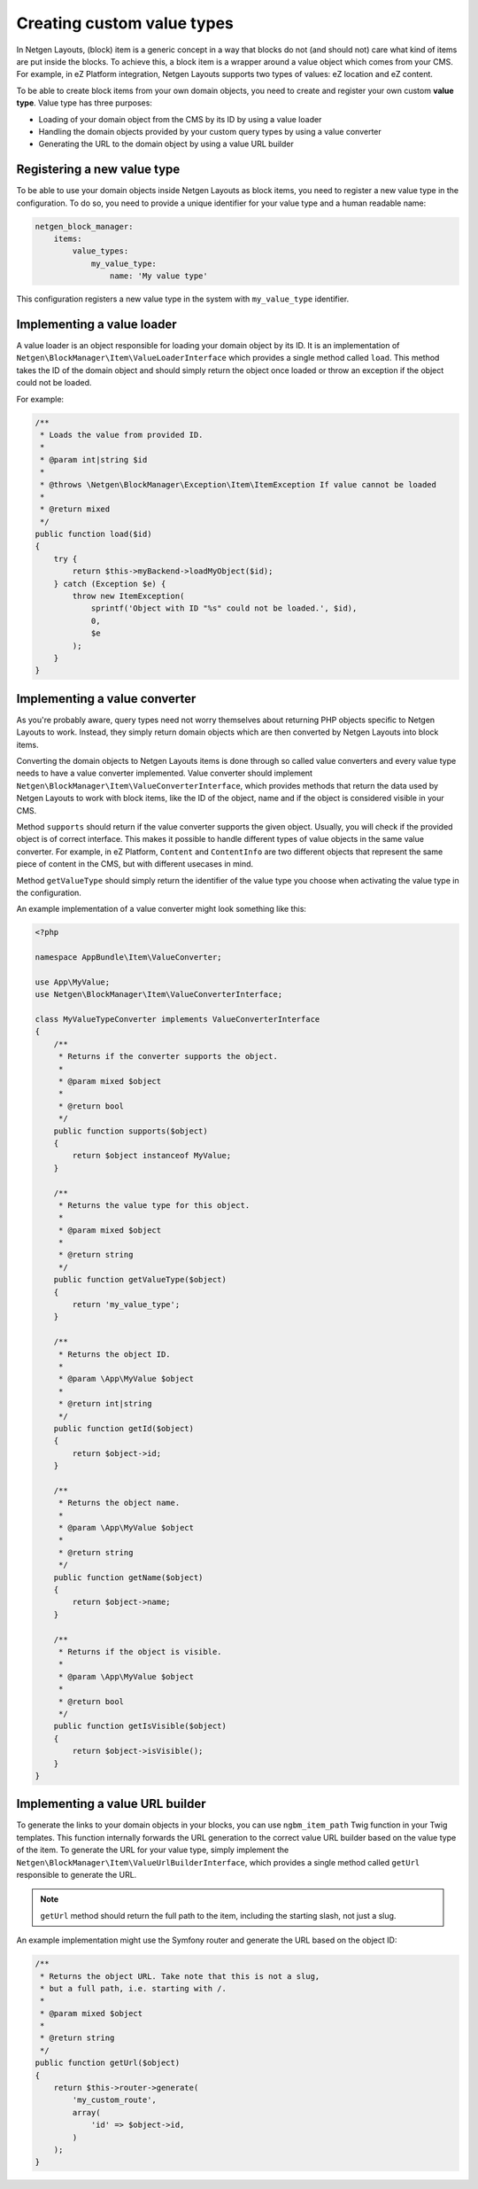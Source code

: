 Creating custom value types
===========================

In Netgen Layouts, (block) item is a generic concept in a way that blocks do not
(and should not) care what kind of items are put inside the blocks. To achieve
this, a block item is a wrapper around a value object which comes from your CMS.
For example, in eZ Platform integration, Netgen Layouts supports two types of
values: eZ location and eZ content.

To be able to create block items from your own domain objects, you need to
create and register your own custom **value type**. Value type has three
purposes:

* Loading of your domain object from the CMS by its ID by using a value loader
* Handling the domain objects provided by your custom query types by using a
  value converter
* Generating the URL to the domain object by using a value URL builder

Registering a new value type
----------------------------

To be able to use your domain objects inside Netgen Layouts as block items, you
need to register a new value type in the configuration. To do so, you need to
provide a unique identifier for your value type and a human readable name:

.. code-block:: yaml

    netgen_block_manager:
        items:
            value_types:
                my_value_type:
                    name: 'My value type'

This configuration registers a new value type in the system with
``my_value_type`` identifier.

Implementing a value loader
---------------------------

A value loader is an object responsible for loading your domain object by its
ID. It is an implementation of ``Netgen\BlockManager\Item\ValueLoaderInterface``
which provides a single method called ``load``. This method takes the ID of the
domain object and should simply return the object once loaded or throw an
exception if the object could not be loaded.

For example:

.. code-block:: php

    /**
     * Loads the value from provided ID.
     *
     * @param int|string $id
     *
     * @throws \Netgen\BlockManager\Exception\Item\ItemException If value cannot be loaded
     *
     * @return mixed
     */
    public function load($id)
    {
        try {
            return $this->myBackend->loadMyObject($id);
        } catch (Exception $e) {
            throw new ItemException(
                sprintf('Object with ID "%s" could not be loaded.', $id),
                0,
                $e
            );
        }
    }

Implementing a value converter
------------------------------

As you're probably aware, query types need not worry themselves about returning
PHP objects specific to Netgen Layouts to work. Instead, they simply return
domain objects which are then converted by Netgen Layouts into block items.

Converting the domain objects to Netgen Layouts items is done through so called
value converters and every value type needs to have a value converter
implemented. Value converter should implement
``Netgen\BlockManager\Item\ValueConverterInterface``, which provides methods
that return the data used by Netgen Layouts to work with block items, like the
ID of the object, name and if the object is considered visible in your CMS.

Method ``supports`` should return if the value converter supports the given
object. Usually, you will check if the provided object is of correct interface.
This makes it possible to handle different types of value objects in the same
value converter. For example, in eZ Platform, ``Content`` and ``ContentInfo``
are two different objects that represent the same piece of content in the CMS,
but with different usecases in mind.

Method ``getValueType`` should simply return the identifier of the value type
you choose when activating the value type in the configuration.

An example implementation of a value converter might look something like this:

.. code-block:: php

    <?php

    namespace AppBundle\Item\ValueConverter;

    use App\MyValue;
    use Netgen\BlockManager\Item\ValueConverterInterface;

    class MyValueTypeConverter implements ValueConverterInterface
    {
        /**
         * Returns if the converter supports the object.
         *
         * @param mixed $object
         *
         * @return bool
         */
        public function supports($object)
        {
            return $object instanceof MyValue;
        }

        /**
         * Returns the value type for this object.
         *
         * @param mixed $object
         *
         * @return string
         */
        public function getValueType($object)
        {
            return 'my_value_type';
        }

        /**
         * Returns the object ID.
         *
         * @param \App\MyValue $object
         *
         * @return int|string
         */
        public function getId($object)
        {
            return $object->id;
        }

        /**
         * Returns the object name.
         *
         * @param \App\MyValue $object
         *
         * @return string
         */
        public function getName($object)
        {
            return $object->name;
        }

        /**
         * Returns if the object is visible.
         *
         * @param \App\MyValue $object
         *
         * @return bool
         */
        public function getIsVisible($object)
        {
            return $object->isVisible();
        }
    }

Implementing a value URL builder
--------------------------------

To generate the links to your domain objects in your blocks, you can use
``ngbm_item_path`` Twig function in your Twig templates. This function
internally forwards the URL generation to the correct value URL builder based
on the value type of the item. To generate the URL for your value type, simply
implement the ``Netgen\BlockManager\Item\ValueUrlBuilderInterface``, which
provides a single method called ``getUrl`` responsible to generate the URL.

.. note::

    ``getUrl`` method should return the full path to the item, including the
    starting slash, not just a slug.

An example implementation might use the Symfony router and generate the URL
based on the object ID:

.. code-block:: php

    /**
     * Returns the object URL. Take note that this is not a slug,
     * but a full path, i.e. starting with /.
     *
     * @param mixed $object
     *
     * @return string
     */
    public function getUrl($object)
    {
        return $this->router->generate(
            'my_custom_route',
            array(
                'id' => $object->id,
            )
        );
    }
